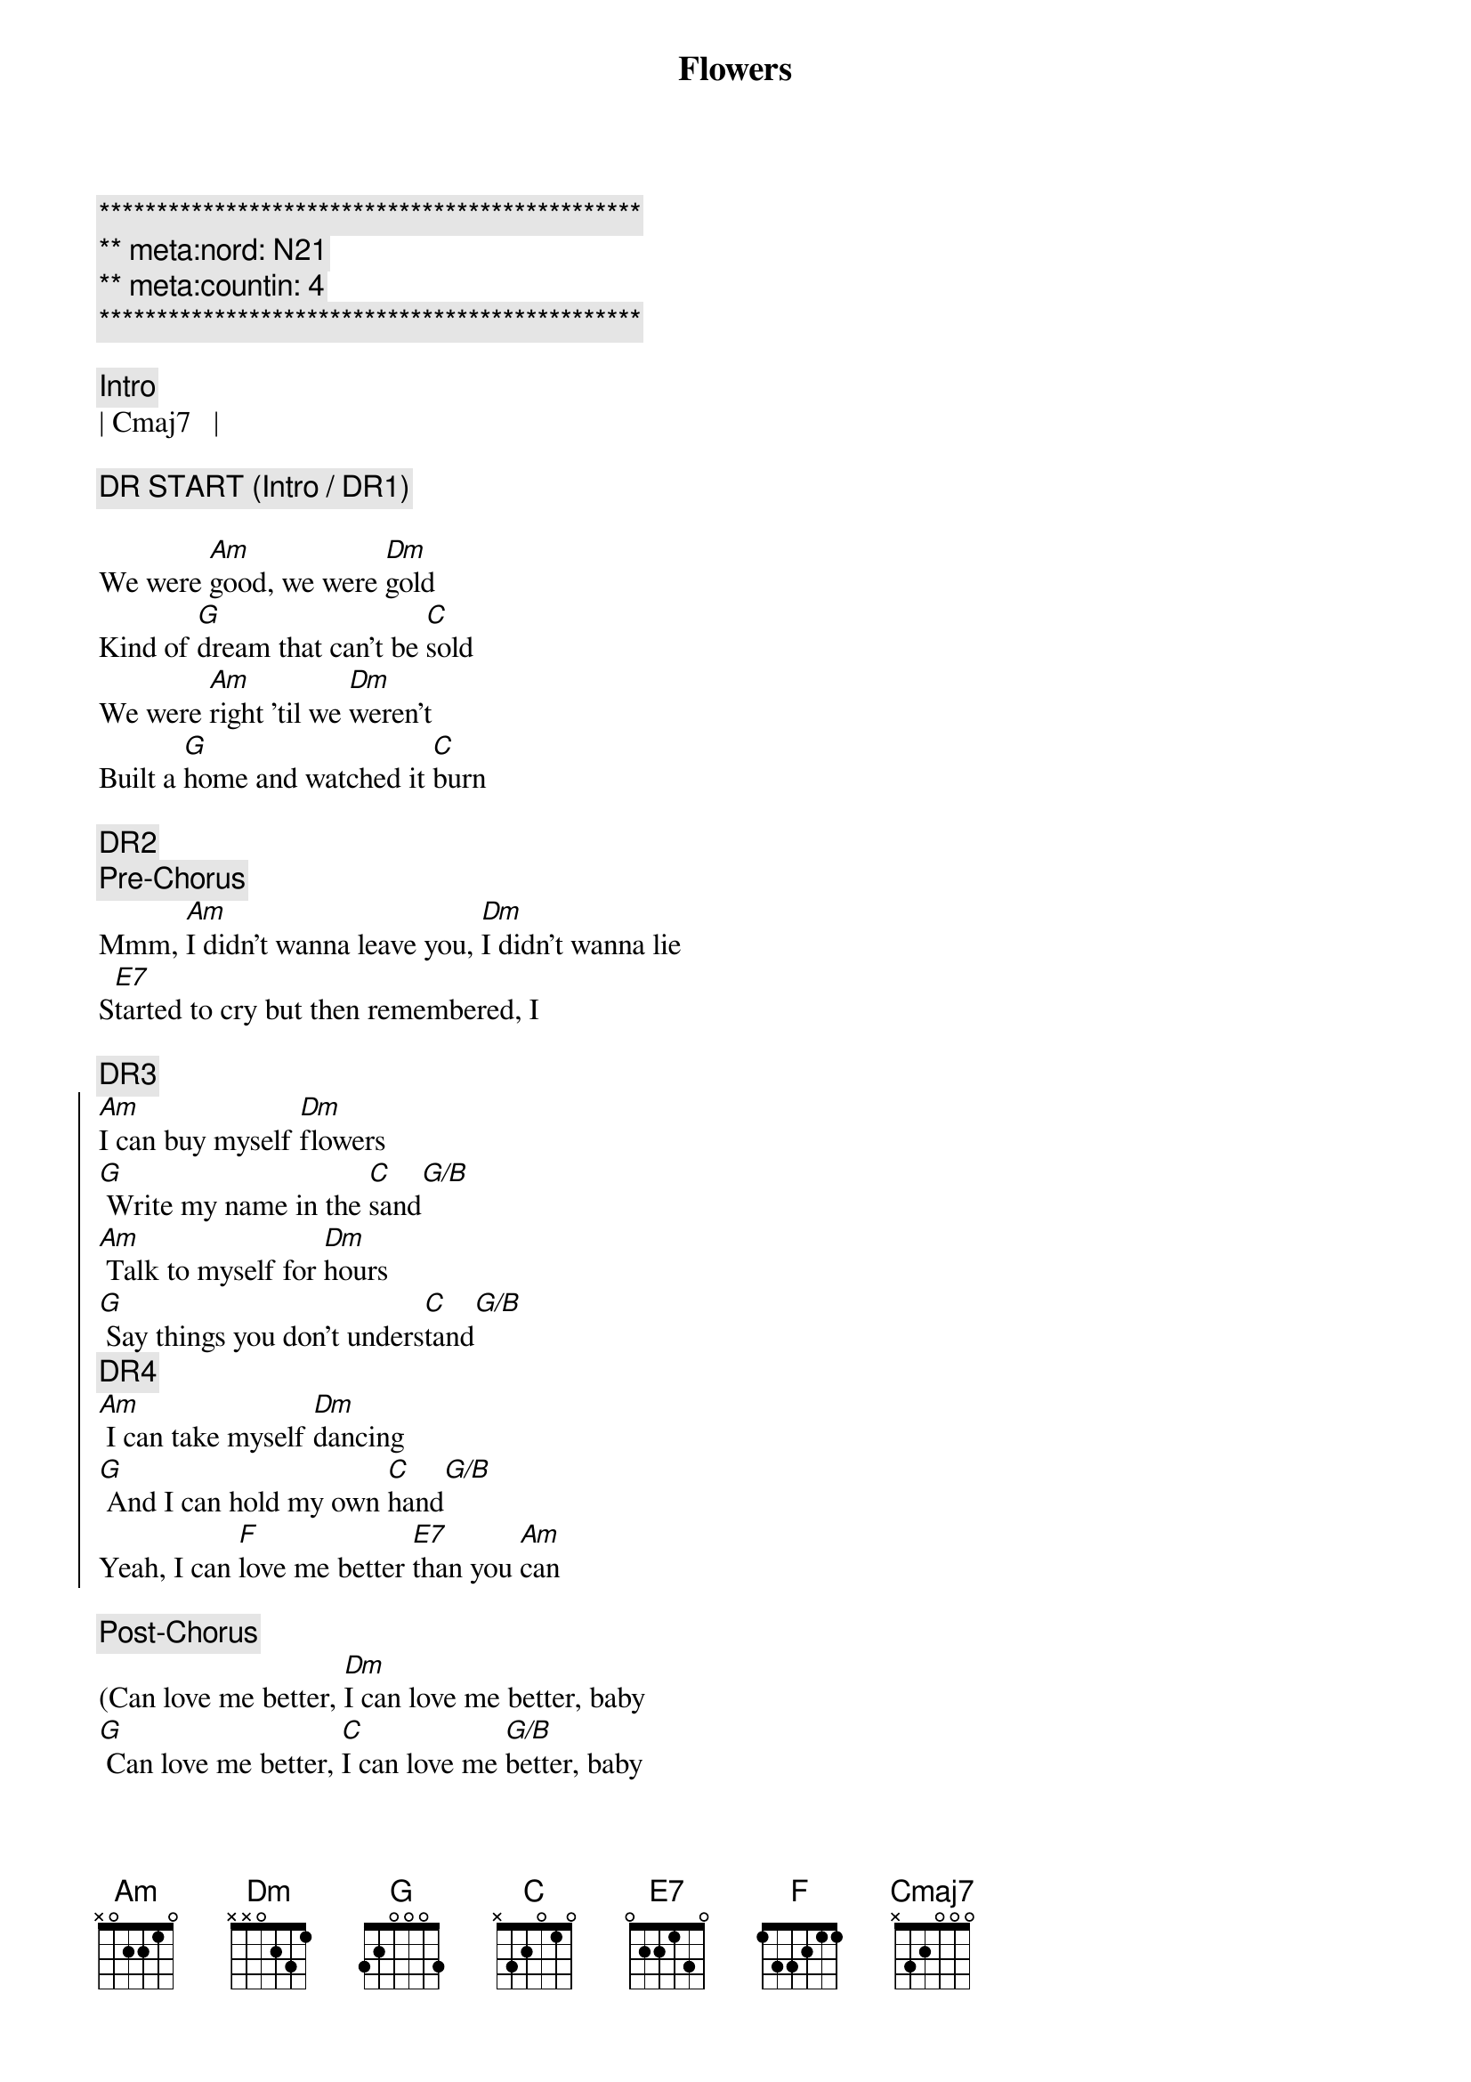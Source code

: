 {title: Flowers}
{artist: Miley Cyrus}
{key: Am}
{tempo: 122}
{duration: 3:00}
{meta:nord: N21}
{meta:countin: 4}

{c:***********************************************}
{c:** meta:nord: N21}
{c:** meta:countin: 4}
{c:***********************************************}

{c:Intro}
| Cmaj7   |

{c:DR START (Intro / DR1)}

{sov}
We were [Am]good, we were [Dm]gold
Kind of [G]dream that can't be [C]sold
We were [Am]right 'til we [Dm]weren't
Built a [G]home and watched it [C]burn
{eov}

{c:DR2}
{c:Pre-Chorus}
Mmm, [Am]I didn't wanna leave you, [Dm]I didn't wanna lie
S[E7]tarted to cry but then remembered, I

{c:DR3}
{soc}
[Am]I can buy myself [Dm]flowers
[G] Write my name in the [C]sand[G/B]
[Am] Talk to myself for [Dm]hours
[G] Say things you don't unders[C]tand[G/B]
{c:DR4}
[Am] I can take myself [Dm]dancing
[G] And I can hold my own [C]hand[G/B]
Yeah, I can [F]love me better [E7]than you [Am]can
{eoc}

{c:Post-Chorus}
(Can love me better, [Dm]I can love me better, baby
[G] Can love me better, [C]I can love me [G/B]better, baby

{c:DR5}
{sov}
Paint my [Am]nails, cherry [Dm]red
Match the [G]roses that you [C]left[Cmaj7]
No re[Am]morse, no re[Dm]gret
I for[G]get every word you [C]said[Cmaj7]
{eov}

{c:DR6}
{c:Pre-Chorus}
Ooh, [Am]I didn't wanna leave you, baby, [Dm]I didn't wanna fight
S[E7]tarted to cry but then remembered I

{c:DR7}
{soc}
[Am]I can buy myself [Dm]flowers
[G] Write my name in the [C]sand[C/B]
[Am] Talk to myself for [Dm]hours
[G] Say things you don't unders[C]tand[C/B]
{c:DR8}
[Am] I can take myself [Dm]dancing, yeah
[G] And I can hold my own [C]hand[C/B]
Yeah, I can [F]love me better [E7]than you [Am]can
{eoc}

{c:Post-Chorus}
Can love me better, [Dm]I can love me better, baby
[G] Can love me better, [C]I can love me [C/B]better, baby
[Am] Can love me better, [Dm]I can love me better, baby
[G] Can love me better, [C]I

{c:DR9}
{c:Pre-Chorus}
[Am]I didn't wanna leave you, baby, [Dm]I didn't wanna fight
S[E7]tarted to cry but then remembered I

{c:DR10}
{soc}
[Am]I can buy myself [Dm]flowers (Uh-uh)
[G] Write my name in the [C]sand[C/B]
[Am] Talk to myself for [Dm]hours (Yeah-eah)
[G] Say things you don't unders[C]tand[C/B]
{c:DR11}
[Am] I can take myself [Dm]dancing (Yeah-eah)
[G] And I can hold my own [C]hand[C/B]
Yeah, I can [F]love me better [E7]than
Yeah, I can [F]love me better [E7]than you [Am]can
{eoc}

{c:Outro}
Can love me better, [Dm]I can love me better, baby
[G] Can love me better, [C]I can love me [C/B]better, baby (Baby yeah)
[Am] Can love me better, [Dm]I can love me better, baby
[G] Can love me better, [C]I[C/B][Am]
